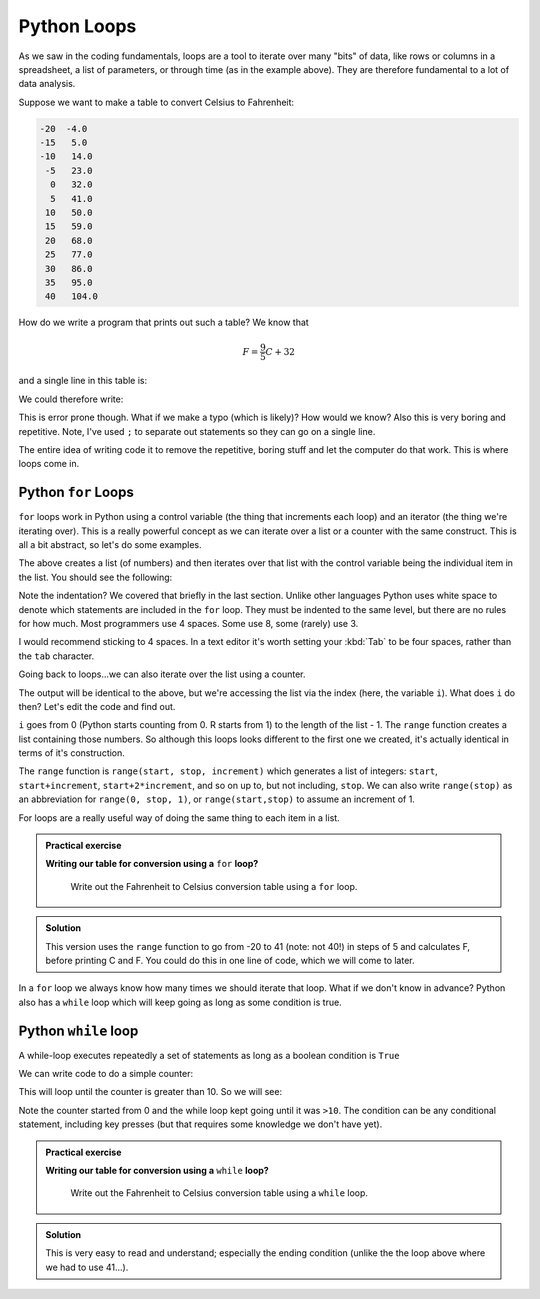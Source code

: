 Python Loops
------------
.. index::
  single: Loops; Python

As we saw in the coding fundamentals, loops are a tool to iterate over
many "bits" of data, like rows or columns in a spreadsheet, a list of parameters,
or through time (as in the example above). They are therefore fundamental
to a lot of data analysis.

Suppose we want to make a table to convert Celsius to Fahrenheit:

.. code-block:: output

    -20  -4.0
    -15   5.0
    -10   14.0
     -5   23.0
      0   32.0
      5   41.0
     10   50.0
     15   59.0
     20   68.0
     25   77.0
     30   86.0
     35   95.0
     40   104.0

How do we write a program that prints out such a table? We know that 

.. math::
   
   F = \frac{9}{5}C + 32

and a single line in this table is:

.. code-block:: python
   :caption: |python|

    C = -20
    F = 9.0/5.0*C + 32

    print(C, F)

We could therefore write:

.. code-block:: python
   :caption: |python|

    C = -20; F = 9.0/5.0*C + 32; print(C, F)
    C = -15; F = 9.0/5.0*C + 32; print(C, F)
    C = -10; F = 9.0/5.0*C + 32; print(C, F)
    C = -5; F = 9.0/5.0*C + 32; print(C, F)
    C = 0; F = 9.0/5.0*C + 32; print(C, F)
    C = 5; F = 9.0/5.0*C + 32; print(C, F)
    C = 10; F = 9.0/5.0*C + 32; print(C, F)
    C = 15; F = 9.0/5.0*C + 32; print(C, F)
    C = 20; F = 9.0/5.0*C + 32; print(C, F)
    C = 25; F = 9.0/5.0*C + 32; print(C, F)
    C = 30; F = 9.0/5.0*C + 32; print(C, F)
    C = 35; F = 9.0/5.0*C + 32; print(C, F)
    C = 40; F = 9.0/5.0*C + 32; print(C, F)

This is error prone though. What if we make a typo (which is likely)? How would we know? 
Also this is very boring and repetitive. Note, I've used ``;`` to separate out
statements so they can go on a single line.

The entire idea of writing code it to remove the 
repetitive, boring stuff and let the computer do that work. This is where loops come in.

Python ``for`` Loops
~~~~~~~~~~~~~~~~~~~~~~
.. index::
  single: For loops; Python

``for`` loops work in Python using a control variable (the thing that increments each loop) and 
an iterator (the thing we're iterating over). This is a really powerful concept as 
we can iterate over a list or a counter with the same construct. This is all
a bit abstract, so let's do some examples.

.. code-block:: python
   :caption: |python|

   my_list = [1, 2, 3, 6, 7, 10]
   for item in my_list:
      print(item)

The above creates a list (of numbers) and then iterates over that list
with the control variable being the individual item in the list. You should
see the following:

.. code-block:: output
   :caption: |cli| |python|

    1
    2
    3
    6
    7
    10

Note the indentation? We covered that briefly in the last section. Unlike other languages
Python uses white space to denote which statements are included in the ``for`` loop. They must
be indented to the same level, but there are no rules for how much. Most programmers
use 4 spaces. Some use 8, some (rarely) use 3.

I would recommend sticking to 4 spaces. In a text editor it's worth setting your :kbd:`Tab`
to be four spaces, rather than the ``tab`` character.

Going back to loops...we can also iterate over the list using a counter.

.. code-block:: python
   :caption: |python|

   my_list = [1, 2, 3, 6, 7, 10]
   for i in range(0,len(my_list),1):
      print(my_list[i])

The output will be identical to the above, but we're accessing the list via the index 
(here, the variable ``i``). What does ``i`` do then? Let's edit the code and find out.

.. code-block:: python
   :caption: |python|

   my_list = [1, 2, 3, 6, 7, 10]
   for i in range(0,len(my_list),1):
      print(i)

.. code-block:: output
   :caption: |cli| |python|

    0
    1
    2
    3
    4
    5

``i`` goes from 0 (Python starts counting from 0. R starts from 1) to the length of the list - 1. The ``range`` function
creates a list containing those numbers. So although this loops looks different to the first one we created,
it's actually identical in terms of it's construction.

.. index::
   single: range(); Python

The ``range`` function is ``range(start, stop, increment)``
which generates a list of integers: ``start``, ``start+increment``, ``start+2*increment``, and so on up to, but not including, ``stop``. 
We can also write ``range(stop)`` as an abbreviation for ``range(0, stop, 1)``, or ``range(start,stop)`` to assume an increment
of 1.

For loops are a really useful way of doing the same thing to each item in a list. 

.. admonition:: Practical exercise

   **Writing our table for conversion using a** ``for`` **loop?**

    Write out the Fahrenheit to Celsius conversion table using a ``for`` loop.

.. admonition:: Solution
   :class: toggle

   .. code-block:: python
      :caption: |python|

      for C in range(-20,41,5):
          F = 9.0/5.0*C + 32
          print(C, F)
      
   This version uses the ``range`` function to go from -20 to 41 (note: not 40!) in steps of 5
   and calculates F, before printing C and F. You could do this in one line of code, which 
   we will come to later.

In a ``for`` loop we always know how many times we should iterate that loop. What if we don't know in advance?
Python also has a ``while`` loop which will keep going as long as some condition is true.


.. youtube:: KMlEYgG1lYg
    :align: center



Python ``while`` loop
~~~~~~~~~~~~~~~~~~~~~~~
.. index::
  single: While loops; Python

A while-loop executes repeatedly a set of statements as long as a boolean condition is ``True``

.. code-block:: python
   :caption: |python|

    while condition:
        <statement 1>
        <statement 2>
        ...

    <first statement after the loop>

We can write code to do a simple counter:

.. code-block:: python
   :caption: |python|

    counter = 0
    while counter <= 10:
        counter = counter + 1
        print(counter)

This will loop until the counter is greater than 10. So we will see:

.. code-block:: output
   :caption: |cli| |python|

    1
    2
    3
    4
    5
    6
    7
    8
    9
    10
    11

Note the counter started from 0 and the while loop kept going until it was ``>10``. The condition
can be any conditional statement, including key presses (but that requires some knowledge we don't have yet).


.. admonition:: Practical exercise

   **Writing our table for conversion using a** ``while`` **loop?**

    Write out the Fahrenheit to Celsius conversion table using a ``while`` loop.

.. admonition:: Solution
   :class: toggle

   .. code-block:: python
      :caption: |python|

      C = -20
      while C <= 40:
          F = 9.0/5.0*C + 32
          print(C, F)
          C = C + 5
      
   This is very easy to read and understand; especially the ending condition (unlike
   the the loop above where we had to use 41...).

.. youtube:: Ui28nauWJ9Y
    :align: center

